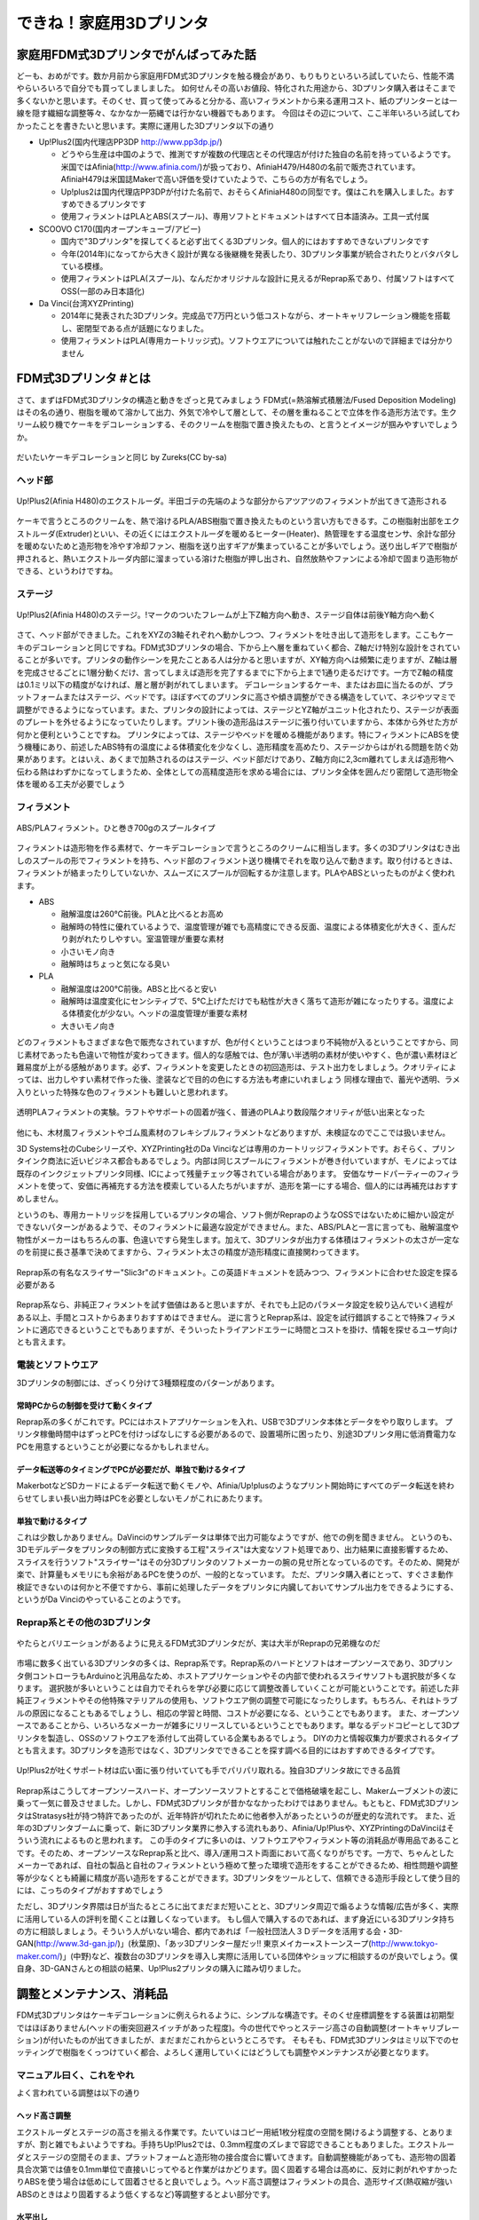 
できね！家庭用3Dプリンタ
========================

家庭用FDM式3Dプリンタでがんばってみた話
---------------------------------------

どーも、おめがです。数か月前から家庭用FDM式3Dプリンタを触る機会があり、もりもりといろいろ試していたら、性能不満やらいろいろで自分でも買ってしましました。
如何せんその高いお値段、特化された用途から、3Dプリンタ購入者はそこまで多くないかと思います。そのくせ、買って使ってみると分かる、高いフィラメントから来る運用コスト、紙のプリンターとは一線を隠す繊細な調整等々、なかなか一筋縄では行かない機器でもあります。
今回はその辺について、ここ半年いろいろ試してわかったことを書きたいと思います。実際に運用した3Dプリンタ以下の通り
 
* Up!Plus2(国内代理店PP3DP http://www.pp3dp.jp/)

  * どうやら生産は中国のようで、推測ですが複数の代理店とその代理店が付けた独自の名前を持っているようです。米国ではAfinia(http://www.afinia.com/)が扱っており、AfiniaH479/H480の名前で販売されています。AfiniaH479は米国誌Makerで高い評価を受けていたようで、こちらの方が有名でしょう。
  * Up!plus2は国内代理店PP3DPが付けた名前で、おそらくAfiniaH480の同型です。僕はこれを購入しました。おすすめできるプリンタです
  * 使用フィラメントはPLAとABS(スプール)、専用ソフトとドキュメントはすべて日本語済み。工具一式付属

* SCOOVO C170(国内オープンキューブ/アビー)

  * 国内で"3Dプリンタ"を探してくると必ず出てくる3Dプリンタ。個人的にはおすすめできないプリンタです
  * 今年(2014年)になってから大きく設計が異なる後継機を発表したり、3Dプリンタ事業が統合されたりとバタバタしている模様。
  * 使用フィラメントはPLA(スプール)、なんだかオリジナルな設計に見えるがReprap系であり、付属ソフトはすべてOSS(一部のみ日本語化)

* Da Vinci(台湾XYZPrinting)

  * 2014年に発表された3Dプリンタ。完成品で7万円という低コストながら、オートキャリフレーション機能を搭載し、密閉型である点が話題になりました。
  * 使用フィラメントはPLA(専用カートリッジ式)。ソフトウエアについては触れたことがないので詳細までは分かりません


FDM式3Dプリンタ #とは
---------------------

さて、まずはFDM式3Dプリンタの構造と動きをざっと見てみましょう
FDM式(=熱溶解式積層法/Fused Deposition Modeling)はその名の通り、樹脂を暖めて溶かして出力、外気で冷やして層として、その層を重ねることで立体を作る造形方法です。生クリーム絞り機でケーキをデコレーションする、そのクリームを樹脂で置き換えたもの、と言うとイメージが掴みやすいでしょうか。

.. figure:: img/FDM_by_Zureks.eps
   :align: center

   だいたいケーキデコレーションと同じ by Zureks(CC by-sa)

ヘッド部
^^^^^^^^^^

.. figure:: img/DSC00054.eps
   :align: center

   Up!Plus2(Afinia H480)のエクストルーダ。半田ゴテの先端のような部分からアツアツのフィラメントが出てきて造形される

ケーキで言うところのクリームを、熱で溶けるPLA/ABS樹脂で置き換えたものという言い方もできるす。この樹脂射出部をエクストルーダ(Extruder)といい、その近くにはエクストルーダを暖めるヒーター(Heater)、熱管理をする温度センサ、余計な部分を暖めないためと造形物を冷やす冷却ファン、樹脂を送り出すギアが集まっていることが多いでしょう。送り出しギアで樹脂が押されると、熱いエクストルーダ内部に溜まっている溶けた樹脂が押し出され、自然放熱やファンによる冷却で固まり造形物ができる、というわけですね。

ステージ
^^^^^^^^^^

.. figure:: img/DSC00055.eps
   :align: center

   Up!Plus2(Afinia H480)のステージ。!マークのついたフレームが上下Z軸方向へ動き、ステージ自体は前後Y軸方向へ動く

さて、ヘッド部ができました。これをXYZの3軸それぞれへ動かしつつ、フィラメントを吐き出して造形をします。ここもケーキのデコレーションと同じですね。FDM式3Dプリンタの場合、下から上へ層を重ねていく都合、Z軸だけ特別な設計をされていることが多いです。プリンタの動作シーンを見たことある人は分かると思いますが、XY軸方向へは頻繁に走りますが、Z軸は層を完成させるごとに1層分動くだけ、言ってしまえば造形を完了するまでに下から上まで1通り走るだけです。一方でZ軸の精度は0.1ミリ以下の精度がなければ、層と層が剥がれてしまいます。
デコレーションするケーキ、またはお皿に当たるのが、プラットフォームまたはステージ、ベッドです。ほぼすべてのプリンタに高さや傾き調整ができる構造をしていて、ネジやツマミで調整ができるようになっています。また、プリンタの設計によっては、ステージとYZ軸がユニット化されたり、ステージが表面のプレートを外せるようになっていたりします。プリント後の造形品はステージに張り付いていますから、本体から外せた方が何かと便利ということですね。
プリンタによっては、ステージやベッドを暖める機能があります。特にフィラメントにABSを使う機種にあり、前述したABS特有の温度による体積変化を少なくし、造形精度を高めたり、ステージからはがれる問題を防ぐ効果があります。とはいえ、あくまで加熱されるのはステージ、ベッド部だけであり、Z軸方向に2,3cm離れてしまえば造形物へ伝わる熱はわずかになってしまうため、全体としての高精度造形を求める場合には、プリンタ全体を囲んだり密閉して造形物全体を暖める工夫が必要でしょう

フィラメント
^^^^^^^^^^^^^

.. figure:: img/DSC00057.eps
   :align: center

   ABS/PLAフィラメント。ひと巻き700gのスプールタイプ

フィラメントは造形物を作る素材で、ケーキデコレーションで言うところのクリームに相当します。多くの3Dプリンタはむき出しのスプールの形でフィラメントを持ち、ヘッド部のフィラメント送り機構でそれを取り込んで動きます。取り付けるときは、フィラメントが絡まったりしていないか、スムーズにスプールが回転するか注意します。PLAやABSといったものがよく使われます。

* ABS

  * 融解温度は260℃前後。PLAと比べるとお高め
  * 融解時の特性に優れているようで、温度管理が雑でも高精度にできる反面、温度による体積変化が大きく、歪んだり剥がれたりしやすい。室温管理が重要な素材
  * 小さいモノ向き
  * 融解時はちょっと気になる臭い

* PLA

  * 融解温度は200℃前後。ABSと比べると安い
  * 融解時は温度変化にセンシティブで、5℃上げただけでも粘性が大きく落ちて造形が雑になったりする。温度による体積変化が少ない。ヘッドの温度管理が重要な素材
  * 大きいモノ向き

どのフィラメントもさまざまな色で販売なされていますが、色が付くということはつまり不純物が入るということですから、同じ素材であったも色違いで物性が変わってきます。個人的な感触では、色が薄い半透明の素材が使いやすく、色が濃い素材ほど難易度が上がる感触があります。必ず、フィラメントを変更したときの初回造形は、テスト出力をしましょう。クオリティによっては、出力しやすい素材で作った後、塗装などで目的の色にする方法も考慮にいれましょう
同様な理由で、蓄光や透明、ラメ入りといった特殊な色のフィラメントも難しいと思われます。

.. figure:: img/IMAG0244.eps
   :align: center

   透明PLAフィラメントの実験。ラフトやサポートの固着が強く、普通のPLAより数段階クオリティが低い出来となった

他にも、木材風フィラメントやゴム風素材のフレキシブルフィラメントなどありますが、未検証なのでここでは扱いません。

3D Systems社のCubeシリーズや、XYZPrinting社のDa Vinciなどは専用のカートリッジフィラメントです。おそらく、プリンタインク商法に近いビジネス都合もあるでしょう。内部は同じスプールにフィラメントが巻き付いていますが、モノによっては既存のインクジェットプリンタ同様、ICによって残量チェック等されている場合があります。
安価なサードパーティーのフィラメントを使って、安価に再補充する方法を模索している人たちがいますが、造形を第一にする場合、個人的には再補充はおすすめしません。

というのも、専用カートリッジを採用しているプリンタの場合、ソフト側がReprapのようなOSSではないために細かい設定ができないパターンがあるようで、そのフィラメントに最適な設定ができません。また、ABS/PLAと一言に言っても、融解温度や物性がメーカーはもちろんの事、色違いですら発生します。加えて、3Dプリンタが出力する体積はフィラメントの太さが一定なのを前提に長さ基準で決めてますから、フィラメント太さの精度が造形精度に直接関わってきます。

.. figure:: img/slic3r_setting.eps
   :align: center

   Reprap系の有名なスライサー"Slic3r"のドキュメント。この英語ドキュメントを読みつつ、フィラメントに合わせた設定を探る必要がある

Reprap系なら、非純正フィラメントを試す価値はあると思いますが、それでも上記のパラメータ設定を絞り込んでいく過程がある以上、手間とコストからあまりおすすめはできません。
逆に言うとReprap系は、設定を試行錯誤することで特殊フィラメントに適応できるということでもありますが、そういったトライアンドエラーに時間とコストを掛け、情報を探せるユーザ向けとも言えます。

電装とソフトウエア
^^^^^^^^^^^^^^^^^^^

3Dプリンタの制御には、ざっくり分けて3種類程度のパターンがあります。

常時PCからの制御を受けて動くタイプ
"""""""""""""""""""""""""""""""""""

Reprap系の多くがこれです。PCにはホストアプリケーションを入れ、USBで3Dプリンタ本体とデータをやり取りします。
プリンタ稼働時間中はずっとPCを付けっぱなしにする必要があるので、設置場所に困ったり、別途3Dプリンタ用に低消費電力なPCを用意するということが必要になるかもしれません。

データ転送等のタイミングでPCが必要だが、単独で動けるタイプ
"""""""""""""""""""""""""""""""""""""""""""""""""""""""""""""
MakerbotなどSDカードによるデータ転送で動くモノや、Afinia/Up!plusのようなプリント開始時にすべてのデータ転送を終わらせてしまい長い出力時はPCを必要としないモノがこれにあたります。

単独で動けるタイプ
""""""""""""""""""""

これは少数しかありません。DaVinciのサンプルデータは単体で出力可能なようですが、他での例を聞きません。
というのも、3Dモデルデータをプリンタの制御方式に変換する工程"スライス"は大変なソフト処理であり、出力結果に直接影響するため、スライスを行うソフト"スライサー"はその分3Dプリンタのソフトメーカーの腕の見せ所となっているのです。そのため、開発が楽で、計算量もメモリにも余裕があるPCを使うのが、一般的となっています。
ただ、プリンタ購入者にとって、すぐさま動作検証できないのは何かと不便ですから、事前に処理したデータをプリンタに内臓しておいてサンプル出力をできるようにする、というがDa Vinciのやっていることのようです。

Reprap系とその他の3Dプリンタ
^^^^^^^^^^^^^^^^^^^^^^^^^^^^^^

.. figure:: img/DSC00059.eps
   :align: center

   やたらとバリエーションがあるように見えるFDM式3Dプリンタだが、実は大半がReprapの兄弟機なのだ


市場に数多く出ている3Dプリンタの多くは、Reprap系です。Reprap系のハードとソフトはオープンソースであり、3Dプリンタ側コントローラもArduinoと汎用品なため、ホストアプリケーションやその内部で使われるスライサソフトも選択肢が多くなります。
選択肢が多いということは自力でそれらを学び必要に応じて調整改善していくことが可能ということです。前述した非純正フィラメントやその他特殊マテリアルの使用も、ソフトウエア側の調整で可能になったりします。もちろん、それはトラブルの原因になることもあるでしょうし、相応の学習と時間、コストが必要になる、ということでもあります。
また、オープンソースであることから、いろいろなメーカーが雑多にリリースしているということでもあります。単なるデッドコピーとして3Dプリンタを製造し、OSSのソフトウエアを添付して出荷している企業もあるでしょう。
DIYの力と情報収集力が要求されるタイプとも言えます。3Dプリンタを造形ではなく、3Dプリンタでできることを探す調べる目的にはおすすめできるタイプです。


.. figure:: img/Bo76Kk-IUAA7Ii7.eps
   :align: center

   Up!Plus2が吐くサポート材は広い面に張り付いていても手でパリパリ取れる。独自3Dプリンタ故にできる品質


Reprap系はこうしてオープンソースハード、オープンソースソフトとすることで価格破壊を起こし、Makerムーブメントの波に乗って一気に普及させました。しかし、FDM式3Dプリンタが昔かななかったわけではありません。もともと、FDM式3DプリンタはStratasys社が持つ特許であったのが、近年特許が切れたために他者参入があったというのが歴史的な流れです。
また、近年の3Dプリンタブームに乗って、新に3Dプリンタ業界に参入する流れもあり、Afinia/Up!Plusや、XYZPrintingのDaVinciはそういう流れによるものと思われます。
この手のタイプに多いのは、ソフトウエアやフィラメント等の消耗品が専用品であることです。そのため、オープンソースなReprap系と比べ、導入/運用コスト両面において高くなりがちです。一方で、ちゃんとしたメーカーであれば、自社の製品と自社のフィラメントという極めて整った環境で造形をすることができるため、相性問題や調整等が少なくとも綺麗に精度が高い造形をすることができます。3Dプリンタをツールとして、信頼できる造形手段として使う目的には、こっちのタイプがおすすめでしょう

ただし、3Dプリンタ界隈は日が当たるところに出てまだまだ短いことと、3Dプリンタ周辺で煽るような情報/広告が多く、実際に活用している人の評判を聞くことは難しくなっています。
もし個人で購入するのであれば、まず身近にいる3Dプリンタ持ちの方に相談しましょう。そういう人がいない場合、都内であれば「一般社団法人３Ｄデータを活用する会・3D-GAN(http://www.3d-gan.jp/)」(秋葉原)、「あッ3Dプリンター屋だッ!! 東京メイカー×ストーンスープ(http://www.tokyo-maker.com/)」(中野)など、複数台の3Dプリンタを導入し実際に活用している団体やショップに相談するのが良いでしょう。僕自身、3D-GANさんとの相談の結果、Up!Plus2プリンタの購入に踏み切りました。


調整とメンテナンス、消耗品
---------------------------

FDM式3Dプリンタはケーキデコレーションに例えられるように、シンプルな構造です。そのくせ座標調整をする装置は初期型ではほぼありません(ヘッドの衝突回避スイッチがあった程度)。今の世代でやっとステージ高さの自動調整(オートキャリブレーション)が付いたものが出てきましたが、まだまだこれからというところです。
そもそも、FDM式3Dプリンタはミリ以下でのセッティングで樹脂をくっつけていく都合、よろしく運用していくにはどうしても調整やメンテナンスが必要となります。

マニュアル曰く、これをやれ
^^^^^^^^^^^^^^^^^^^^^^^^^^^

よく言われている調整は以下の通り

ヘッド高さ調整
""""""""""""""""

エクストルーダとステージの高さを揃える作業です。たいていはコピー用紙1枚分程度の空間を開けるよう調整する、とありますが、割と雑でもよいようですね。手持ちUp!Plus2では、0.3mm程度のズレまで容認できることもありました。エクストルーダとステージの空間そのまま、プラットフォームと造形物の接合度合に響いてきます。自動調整機能があっても、造形物の固着具合次第では値を0.1mm単位で直接いじってやると作業がはかどります。固く固着する場合は高めに、反対に剥がれやすかったりABSを使う場合は低めにして固着させると良いでしょう。ヘッド高さ調整はフィラメントの具合、造形サイズ(熱収縮が強いABSのときはより固着するよう低くするなど)等調整するとよい部分です。

水平出し
""""""""""

ステージ部の水平を揃える作業です。大抵はエクストルーダをステージの4つ角へ移動させ、それぞれでの高さが均一になるよう調整するものです。大抵の機種のステージには調整用のネジがあり、そこをひねって調整しますが、1点をいじると他3点にも影響するため、根気のいる作業です。最近ではオートキャリブレーションがあるものもありますが、計測だけ自動化しているものが多いようで、ステージ自体の傾きを直すには自分の手が必要です。

.. figure:: img/DSC00058.eps
   :align: center

   Up!Plus2のステージ調整ネジ(3本)。オートキャリブレーション機能を有するプリンタでも、ネジを手で回す調整は必要

基本的にはこの2つぐらいしか調整できるものはありません。あとは3Dプリンタの性能依存であり、それを制御するソフト側のチューニングになります。

消耗品
----------------

フィラメント
^^^^^^^^^^^^^^^

SOZAI、原料。前述の通り、クオリティを左右するものでありながら、運用コストで一番割合が大きいものです。700g～1kgで3000～6000円程度。よく見るルークのモデルデータをそのまま出力すると17g程度なので、700gリールで40個程度、材料費100円前後といった感じでしょうか。
アマゾンでも販売されるようになってきて、お手軽になってきました。

.. figure:: img/rook_print.eps
   :align: center

   同じみのRook by seechlessモデル(http://www.thingiverse.com/thing:99028)。サポート材ない出力が推奨。逆テーパーや中空構造などベンチマーク的な形状も含んでいる

プラットフォーム/セルボード/固定テープ
^^^^^^^^^^^^^^^^^^^^^^^^^^^^^^^^^^^^^^^

造形物をプラットフォームに固定するパーツの類です。ほとんどの3Dプリンタでは固定/着脱式のプラットフォームに、固定テープや液体ノリ等で表面に層を作り、その上に造形物を作ります。造形後にテープごと造形物をはがして完成、という感じですね。そのため、固定テープは1～3回程度で張り替える必要があるようでした。
例外的にUp!Plus(Afinia)シリーズは、セルボードという多孔パネルをプラットフォーム上にクリップで固定して使います。溶けたフィラメントがセルボードの穴に入り込むことで固着する方式で、出力が終了したらスクレーパーなどで造形物をはがします。このときに、うまくすべて剥がせることもありますが、穴に樹脂が残ってしまいます。樹脂が残っていても、同じ素材なのでそれなりに食いついてはくれますが、食いつきが悪くになったら交換という感じのようです。
今のところ、本体付属分3枚をローテーションで運用していることもあり、公式の交換めどである3か月を過ぎても、食いつきに問題が出た個体はありません。

.. figure:: img/DSC00053.eps
   :align: center

   Up!Plus2のセルボードと固定テープ、造形物を剥がすためのスクレイパー、ニッパー。スクレイパーは思いのほか手に刺さる(痛い)

.. figure:: img/IMG_20131220_183657.eps
   :align: center

   SCOOVO C170は固定テープ方式。エクストルーダ高さを低くしすぎると、テープごとステージに固着してしまい剥がせなくなる！コワイ！

エクストルーダ
^^^^^^^^^^^^^^^

ヒーターからの熱を受けて溶けたフィラメントを、成形して押し出している金口。3Dプリンタショップでは良く売られている交換アクセサリではあります。
交換時期を名言しているところは少なく、どちらかというと目詰まりや操作ミスでPLAフィラメントを炭化させてしまったときに交換する用途のようですね。今のところ、分解清掃で治るトラブルまでしか起きていないため、どの程度で必要になるかは分かりません。

モーター類
^^^^^^^^^^^^^^^

いわゆるメカパーツ。駆動用ベルトとか軸受、モーターの破損、ヒーターの損耗など。動く機械ですから、長期間動かすとそのうち摩耗したり、何かのショックで壊れてしまう可能性があるでしょう
まあ普通は考慮する必要ないとは思いますが


なぜ造形ができないのか
-----------------------

よくある失敗は以下の3つでしょう

邪心モジャモジャの召喚
^^^^^^^^^^^^^^^^^^^^^^^

これはシンプルかつ、Twitterなどでよく見られるオモシロトラブルですね。プラットフォームにフィラメントが食いつかなかった場合に起きます。
エクストルーダの高さ調節が主な対策になるでしょう。
基本的に3Dプリンタはフィラメントの定着については特に面倒見たりはしません。なんらかのセンサーで感知してくれるわけでもないですから、フィラメント交換や調整の後、大型造形をするときは、出力開始後の2,3層が定着するのを確認するまで3Dプリンタから目を離さない方がよいかと思います。

転・送・失・敗
^^^^^^^^^^^^^^^
フィラメントの供給が途絶えて、造形物がXY平面で切断されたパターン。フィラメントの供給系を確認します。よくあるのが、フィラメントがほどけたタイミングで絡まってしまっているパターン、そもそも3Dプリンタの設計ミスでフィラメントの取り込み部の摩擦力が足りず、取り込みギアが空転しているパターンがあります。
フィラメント取り込みギアの空転はSCOOVO C170で発生していました。プリンタの動作音で、時々「カン！カン！」という音がする場合はこれです。可能ならばフィラメント送り機構の交換等で対処できればよいのですが、SCOOVOのように交換を考慮していない場合、Slic3r設定にてフィラメント温度を5～10℃程度上げることで、良い方法ではありませんが対処可能です。前述したようにPLAは温度に対して敏感な素材なため、ちょっとでも上げると物性が変わり、特に粘性が下がるため摩擦の足りない送り機構でも空転を防げるようになります。

プラットフォームから剥がれる
^^^^^^^^^^^^^^^^^^^^^^^^^^^^

ABSのような熱収縮が大きい素材でもっとも起きるトラブル。正直こればっかりは素材の特性によるので、大人しくPLAを使うのが速い。
基本的にはエクストルーダの高さを下げて、よりプラットフォームとエクストルーダが近づくようにすること。加えて、固定テープやセルボードなりで吸着させている場合は、それらが摩耗して吸着力が下がっているのが原因の場合もあるで、新しいテープや新しいセルボードに交換して試す。といったことを試しましょう

.. figure:: img/BsM8VTcCEAAZHhp.eps
   :align: center

   途中で剥離してしまい、もじゃもじゃに成りかけた例。早く気づいてよかった

ディテイルがつぶれる
^^^^^^^^^^^^^^^^^^^^^

XY軸報告にディテイルがつぶれるのは、3Dプリンタのフレームの剛性が低いか、または造形物の固定が甘く振動していまうことが原因です。
といっても、フレームの剛性を簡単に高めることはできないので、設定でヘッドの移動速度を下げるなどで対処するしかないでしょう。Slic3rなどのスライスソフトでは、PerimeterSpeed設定があるのでそれを下げます。Up!plusのように細かな設定がない場合は、出力速度Slow/品質Fineなどの設定項目を探します。
造形物の固定を改善するには、モデルの設置方向や、モデル横に自前のサポートを付けて揺れを防ぐなどがあります。

3Dプリンタを使っていくこと
--------------------------

というわけで、3Dプリンタを使って行くのに必要なテクニック、3Dプリンタの構造、仕様から来る注意ポイントについてざっくり書いてみましたが、どうでしょうか？
3Dプリンタがやっと世代交代が始まり、曲りなりにもマニア向けでない家庭用向け製品が出るようになってきました。ワンフェスなどの模型展示会やアニメ関係のグッズ展示で、3Dプリンタを活用したテストショットを見る機会も増えてきたと思います。3Dプリンタは身近になってきました。

しかし、どちらかといえば旋盤、マシニングセンタといった工作機械の親戚です。プリンタだからと言って紙のプリンタと一緒に扱えるほど簡単ではありません。紙プリンタの歴史は500年以上ありますが、3Dプリンタはここ数十年、ブームになったのはさらにここ数年、まだまだ発展の余地がある技術です。

.. figure:: img/DSCF0064.eps
   :align: center

   うちのUp!Plus2周辺。温度管理のために奥まった冷蔵庫に設置。なお、このようかんマンは100gほどあって、材料代だけで600円ほど掛かっている計算

まあさておき、3Dプリンタは大変面倒で面白い機械ですよ。地雷と罠もてんこ盛りなので、ぜひアグレッシブなマインスイーパーの方々にオススメです☆
